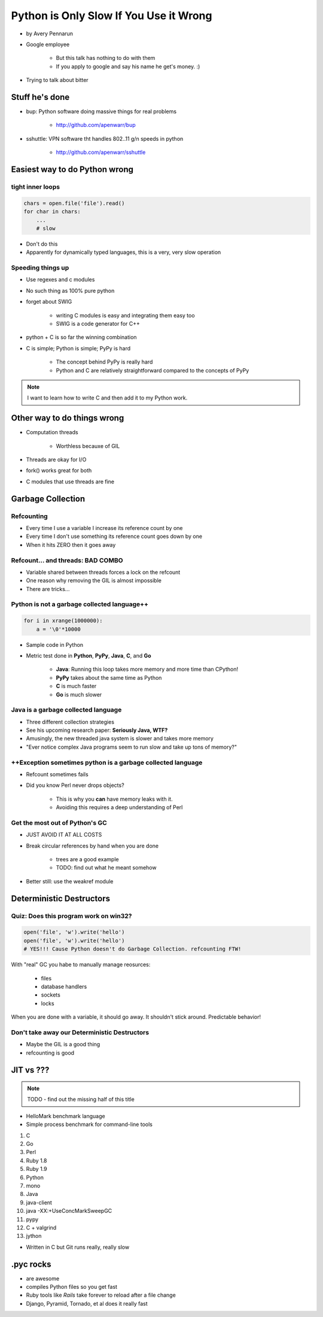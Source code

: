 ==========================================
Python is Only Slow If You Use it Wrong
==========================================

* by Avery Pennarun
* Google employee

    * But this talk has nothing to do with them
    * If you apply to google and say his name he get's money. :)

* Trying to talk about bitter


Stuff he's done
=================

* bup: Python software doing massive things for real problems

    * http://github.com/apenwarr/bup

* sshuttle: VPN software tht handles 802..11 g/n speeds in python

    * http://github.com/apenwarr/sshuttle

Easiest way to do Python wrong
================================

tight inner loops
---------------------------------

.. sourcecode:: python


    chars = open.file('file').read()
    for char in chars:
        ...
        # slow
        
* Don't do this
* Apparently for dynamically typed languages, this is a very, very slow operation
        
Speeding things up
------------------

* Use regexes and c modules
* No such thing as 100% pure python
* forget about SWIG

    * writing C modules is easy and integrating them easy too 
    * SWIG is a code generator for C++
    
* python + C is so far the winning combination
* C is simple; Python is simple; PyPy is hard

    * The concept behind PyPy is really hard
    * Python and C are relatively straightforward compared to the concepts of PyPy
        
.. note:: I want to learn how to write C and then add it to my Python work.

Other way to do things wrong
================================

* Computation threads

    * Worthless becauxe of GIL
    
* Threads are okay for I/O
* fork() works great for both
* C modules that use threads are fine

Garbage Collection
===================

Refcounting
-----------

* Every time I use a variable I increase its reference count by one
* Every time I don't use something its reference count goes down by one
* When it hits ZERO then it goes away

Refcount... and threads: BAD COMBO
---------------------------------------

* Variable shared between threads forces a lock on the refcount
* One reason why removing the GIL is almost impossible
* There are tricks...

Python is not a garbage collected language++
--------------------------------------------


.. sourcecode:: python

    for i in xrange(1000000):
        a = '\0'*10000

* Sample code in Python
* Metric test done in **Python**, **PyPy**, **Java**, **C**, and **Go**

    * **Java**: Running this loop takes more memory and more time than CPython!
    * **PyPy** takes about the same time as Python
    * **C** is much faster
    * **Go** is much slower
    
Java is a garbage collected language
------------------------------------------

* Three different collection strategies
* See his upcoming research paper: **Seriously Java, WTF?**
* Amusingly, the new threaded java system is slower and takes more memory
* "Ever notice complex Java programs seem to run slow and take up tons of memory?"

++Exception sometimes python is a garbage collected language
------------------------------------------------------------

* Refcount sometimes fails
* Did you know Perl never drops objects? 

    * This is why you **can** have memory leaks with it.
    * Avoiding this requires a deep understanding of Perl
    
Get the most out of Python's GC
---------------------------------

* JUST AVOID IT AT ALL COSTS
* Break circular references by hand when you are done

    * trees are a good example
    * TODO: find out what he meant somehow

* Better still: use the weakref module

Deterministic Destructors
============================

Quiz: Does this program work on win32?
--------------------------------------------

.. sourcecode:: python

    open('file', 'w').write('hello')
    open('file', 'w').write('hello')   
    # YES!!! Cause Python doesn't do Garbage Collection. refcounting FTW!
    
With "real" GC you habe to manually manage reosurces:

    * files
    * database handlers
    * sockets
    * locks
    
When you are done with a variable, it should go away. It shouldn't stick around. Predictable behavior!

Don't take away our Deterministic Destructors
------------------------------------------------

* Maybe the GIL is a good thing
* refcounting is good

JIT vs ???
==========

.. note:: TODO - find out the missing half of this title

* HelloMark benchmark language
* Simple process benchmark for command-line tools

1. C
2. Go
3. Perl
4. Ruby 1.8
5. Ruby 1.9
6. Python
7. mono
8. Java
9. java-client
10. java -XX:+UseConcMarkSweepGC
11. pypy
12. C + valgrind
13. jython

* Written in C but Git runs really, really slow

.pyc rocks
==========

* are awesome
* compiles Python files so you get fast
* Ruby tools like `Rails` take forever to reload after a file change
* Django, Pyramid, Tornado, et al does it really fast
